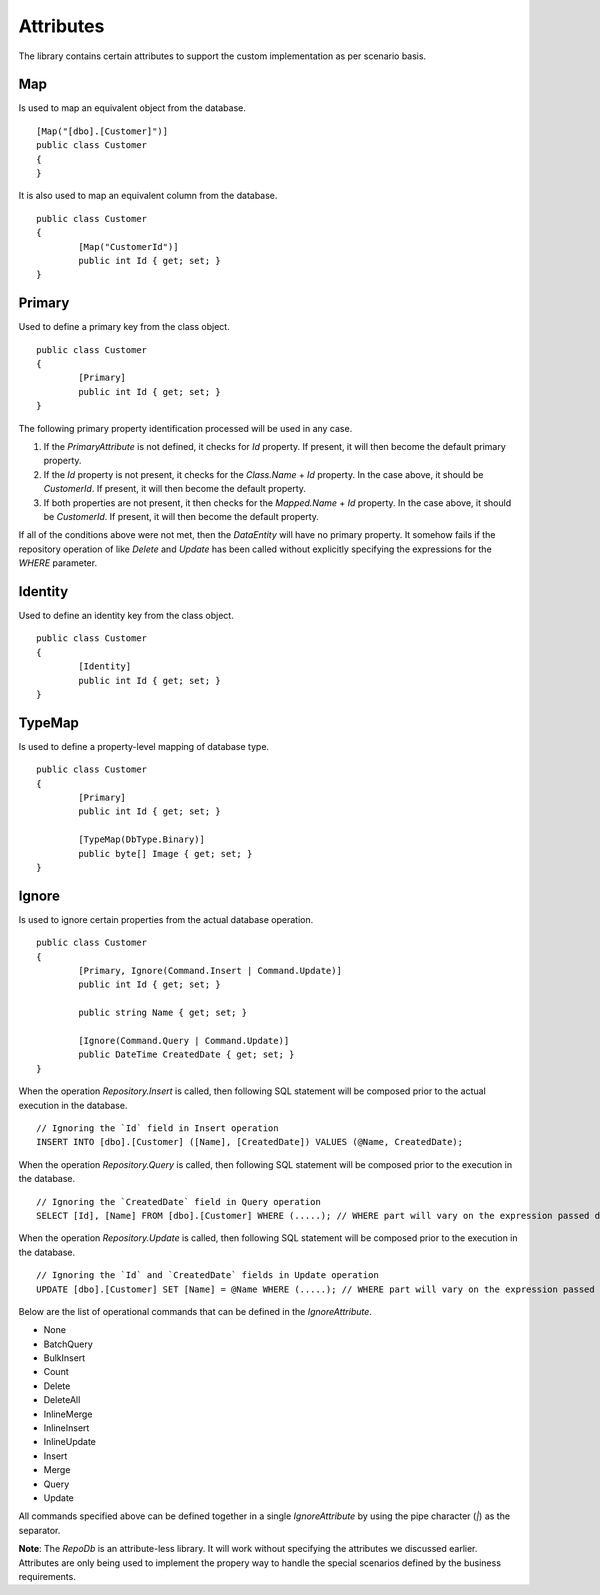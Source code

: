 Attributes
==========

The library contains certain attributes to support the custom implementation as per scenario basis.

Map
---

Is used to map an equivalent object from the database.

.. highlight:: c#

::

	[Map("[dbo].[Customer]")]
	public class Customer
	{
	}

It is also used to map an equivalent column from the database.

.. highlight:: c#

::

	public class Customer
	{
		[Map("CustomerId")]
		public int Id { get; set; }
	}

Primary
-------

Used to define a primary key from the class object.

.. highlight:: c#

::

	public class Customer
	{
		[Primary]
		public int Id { get; set; }
	}

The following primary property identification processed will be used in any case.

1. If the `PrimaryAttribute` is not defined, it checks for `Id` property. If present, it will then become the default primary property.
2. If the `Id` property is not present, it checks for the `Class.Name` + `Id` property. In the case above, it should be `CustomerId`. If present, it will then become the default property.
3. If both properties are not present, it then checks for the `Mapped.Name` + `Id` property. In the case above, it should be `CustomerId`. If present, it will then become the default property.

If all of the conditions above were not met, then the `DataEntity` will have no primary property. It somehow fails if the repository operation of like `Delete` and `Update` has been called without explicitly specifying the expressions for the `WHERE` parameter.

Identity
--------

Used to define an identity key from the class object.

.. highlight:: c#

::

	public class Customer
	{
		[Identity]
		public int Id { get; set; }
	}

TypeMap
-------

Is used to define a property-level mapping of database type.

.. highlight:: c#

::

	public class Customer
	{
		[Primary]
		public int Id { get; set; }

		[TypeMap(DbType.Binary)]
		public byte[] Image { get; set; }
	}

Ignore
------

Is used to ignore certain properties from the actual database operation.

.. highlight:: c#

::

	public class Customer
	{
		[Primary, Ignore(Command.Insert | Command.Update)]
		public int Id { get; set; }
		
		public string Name { get; set; }

		[Ignore(Command.Query | Command.Update)]
		public DateTime CreatedDate { get; set; }
	}

When the operation `Repository.Insert` is called, then following SQL statement will be composed prior to the actual execution in the database.

::

	// Ignoring the `Id` field in Insert operation
	INSERT INTO [dbo].[Customer] ([Name], [CreatedDate]) VALUES (@Name, CreatedDate);

When the operation `Repository.Query` is called, then following SQL statement will be composed prior to the execution in the database.

::

	// Ignoring the `CreatedDate` field in Query operation
	SELECT [Id], [Name] FROM [dbo].[Customer] WHERE (.....); // WHERE part will vary on the expression passed during the calls

When the operation `Repository.Update` is called, then following SQL statement will be composed prior to the execution in the database.

::

	// Ignoring the `Id` and `CreatedDate` fields in Update operation
	UPDATE [dbo].[Customer] SET [Name] = @Name WHERE (.....); // WHERE part will vary on the expression passed during the calls

Below are the list of operational commands that can be defined in the `IgnoreAttribute`.

* None
* BatchQuery
* BulkInsert
* Count
* Delete
* DeleteAll
* InlineMerge
* InlineInsert
* InlineUpdate
* Insert
* Merge
* Query
* Update

All commands specified above can be defined together in a single `IgnoreAttribute` by using the pipe character (`|`) as the separator.

**Note**: The `RepoDb` is an attribute-less library. It will work without specifying the attributes we discussed earlier. Attributes are only being used to implement the propery way to handle the special scenarios defined by the business requirements.
